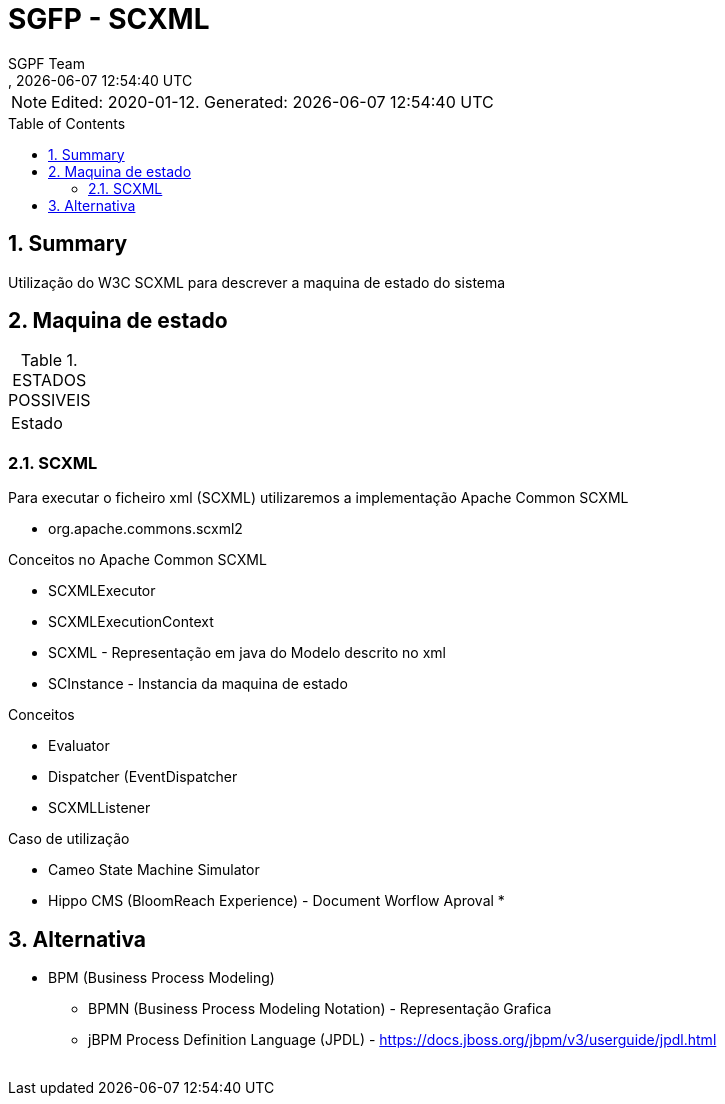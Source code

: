 // Global settings
:ascii-ids:
:encoding: UTF-8
:lang: pt_PT
:icons: font
:toc:
:toc-placement!:
:toclevels: 3
:numbered:
:stem:

ifdef::env-github[]
:imagesdir: images/
endif::[]

[[doc]]
= SGFP - SCXML
:author: SGPF Team
:revnumber: 
:revdate: {docdatetime}
:version-label!:

NOTE: Edited: 2020-01-12. Generated: {localdate} {localtime}

toc::[]

[[doc.summary]]
== Summary

Utilização do W3C SCXML para descrever a maquina de estado do sistema

== Maquina de estado


.ESTADOS POSSIVEIS
|====
|Estado 
|====

=== SCXML

Para executar o ficheiro xml (SCXML) utilizaremos a implementação Apache Common SCXML

* org.apache.commons.scxml2

Conceitos no Apache Common SCXML

* SCXMLExecutor
* SCXMLExecutionContext

* SCXML - Representação em java do Modelo descrito no xml 
* SCInstance - Instancia da maquina de estado

Conceitos 

* Evaluator
* Dispatcher (EventDispatcher
* SCXMLListener 


Caso de utilização 

* Cameo State Machine Simulator
* Hippo CMS (BloomReach Experience) -  Document Worflow Aproval
* 


== Alternativa

* BPM (Business Process Modeling)
** BPMN (Business Process Modeling Notation) - Representação Grafica
** jBPM Process Definition Language (JPDL) - https://docs.jboss.org/jbpm/v3/userguide/jpdl.html